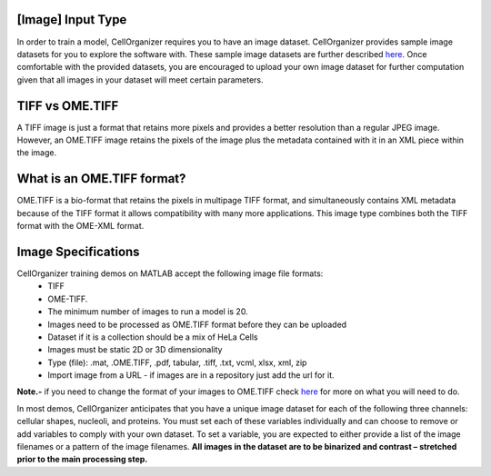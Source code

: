 [Image] Input Type
-------------------
In order to train a model, CellOrganizer requires you to have an image dataset. CellOrganizer provides sample image datasets for you to explore the software with.
These sample image datasets are further described `here <http://murphylab.web.cmu.edu/data/>`_. Once comfortable with the provided datasets, you are encouraged to upload your own image dataset for further 
computation given that all images in your dataset will meet certain parameters.


TIFF vs OME.TIFF
-----------------
A TIFF image is just a format that retains more pixels and provides a better resolution than a regular JPEG image. However, an OME.TIFF image retains the pixels of the image plus the metadata contained with it in an XML piece within the image.


What is an OME.TIFF format?
----------------------------
OME.TIFF is a bio-format that retains the pixels in multipage TIFF format, and simultaneously contains XML metadata because of the TIFF format it allows compatibility with many more applications. 
This image type combines both the TIFF format with the OME-XML format. 


Image Specifications
---------------------

CellOrganizer training demos on MATLAB accept the following image file formats:
 * TIFF
 * OME-TIFF. 
 * The minimum number of images to run a model is 20.
 * Images need to be processed as OME.TIFF format before they can be uploaded
 * Dataset if it is a collection should be a mix of HeLa Cells
 * Images must be static 2D or 3D dimensionality
 * Type (file): .mat, .OME.TIFF, .pdf, tabular, .tiff, .txt, vcml, xlsx, xml, zip
 * Import image from a URL - if images are in a repository just add the url for it.

**Note.-** if you need to change the format of your images to OME.TIFF check `here <https://www-legacy.openmicroscopy.org/site/products/ome-tiff>`_ for more on what you will need to do.

In most demos, CellOrganizer anticipates that you have a unique image dataset for each of the following three channels: cellular shapes, nucleoli, and proteins. 
You must set each of these variables individually and can choose to remove or add variables to comply with your own dataset. To set a variable, you are expected to either provide a list of the image filenames or a pattern of the image filenames. 
**All images in the dataset are to be binarized and contrast – stretched prior to the main processing step.**




